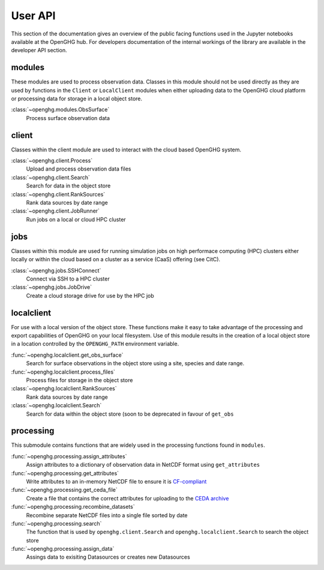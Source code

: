 ========
User API
========

This section of the documentation gives an overview of the public facing functions used in the Jupyter notebooks available at the
OpenGHG hub. For developers documentation of the internal workings of the library are available in the developer API section.

modules
=======

These modules are used to process observation data. Classes in this module should not be used directly as they
are used by functions in the ``Client`` or ``LocalClient`` modules when either uploading data to the OpenGHG cloud platform
or processing data for storage in a local object store.

:class:`~openghg.modules.ObsSurface`
    Process surface observation data

client
======

Classes within the client module are used to interact with the cloud based OpenGHG system.

:class:`~openghg.client.Process`
    Upload and process observation data files

:class:`~openghg.client.Search`
    Search for data in the object store

:class:`~openghg.client.RankSources`
    Rank data sources by date range

:class:`~openghg.client.JobRunner`
    Run jobs on a local or cloud HPC cluster

jobs
====

Classes within this module are used for running simulation jobs on high performace computing (HPC) clusters either locally
or within the cloud based on a cluster as a service (CaaS) offering (see CitC).

:class:`~openghg.jobs.SSHConnect`
    Connect via SSH to a HPC cluster

:class:`~openghg.jobs.JobDrive`
    Create a cloud storage drive for use by the HPC job

localclient
===========

For use with a local version of the object store. These functions make it easy to take advantage of the processing and export capabilities
of OpenGHG on your local filesystem. Use of this module results in the creation of a local object store in a location controlled by the
``OPENGHG_PATH`` environment variable.


:func:`~openghg.localclient.get_obs_surface`
    Search for surface observations in the object store using a site, species and date range.

:func:`~openghg.localclient.process_files`
    Process files for storage in the object store

:class:`~openghg.localclient.RankSources`
    Rank data sources by date range

:class:`~openghg.localclient.Search`
    Search for data within the object store (soon to be deprecated in favour of ``get_obs``

processing
==========

This submodule contains functions that are widely used in the processing functions found in ``modules``.

:func:`~openghg.processing.assign_attributes`
    Assign attributes to a dictionary of observation data in NetCDF format using ``get_attributes``

:func:`~openghg.processing.get_attributes`
    Write attributes to an in-memory NetCDF file to ensure it is `CF-compliant <https://cfconventions.org/>`_

:func:`~openghg.processing.get_ceda_file`
    Create a file that contains the correct attributes for uploading to the `CEDA archive <http://archive.ceda.ac.uk/>`_

:func:`~openghg.processing.recombine_datasets`
    Recombine separate NetCDF files into a single file sorted by date

:func:`~openghg.processing.search`
    The function that is used by ``openghg.client.Search`` and ``openghg.localclient.Search`` to search the object store

:func:`~openghg.processing.assign_data`
    Assings data to exisiting Datasources or creates new Datasources


.. .. toctree::
..    :maxdepth: 1

..    index_api_client
